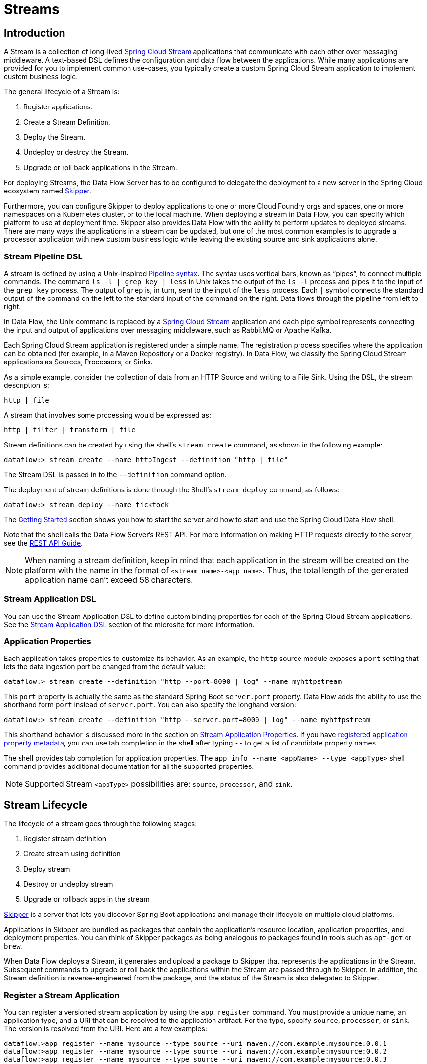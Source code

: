 [[spring-cloud-dataflow-streams]]
= Streams

[partintro]
--
This section goes into more detail about how you can create Streams, which are collections of
https://cloud.spring.io/spring-cloud-stream/[Spring Cloud Stream] applications. It covers topics such as
creating and deploying Streams.

If you are just starting out with Spring Cloud Data Flow, you should probably read the
<<getting-started.adoc#getting-started, Getting Started>> guide before diving into
this section.
--

[[spring-cloud-dataflow-stream-intro]]
== Introduction

A Stream is a collection of long-lived https://cloud.spring.io/spring-cloud-stream/[Spring Cloud Stream] applications that communicate with each other over messaging middleware.
A text-based DSL defines the configuration and data flow between the applications. While many applications are provided for you to implement common use-cases, you typically create a custom Spring Cloud Stream application to implement custom business logic.

The general lifecycle of a Stream is:

. Register applications.
. Create a Stream Definition.
. Deploy the Stream.
. Undeploy or destroy the Stream.
. Upgrade or roll back applications in the Stream.

For deploying Streams, the Data Flow Server has to be configured to delegate the deployment to a new server in the Spring Cloud ecosystem named https://cloud.spring.io/spring-cloud-skipper/[Skipper].

Furthermore, you can configure Skipper to deploy applications to one or more Cloud Foundry orgs and spaces, one or more namespaces on a Kubernetes cluster, or to the local machine.
When deploying a stream in Data Flow, you can specify which platform to use at deployment time.
Skipper also provides Data Flow with the ability to perform updates to deployed streams.
There are many ways the applications in a stream can be updated, but one of the most common examples is to upgrade a processor application with new custom business logic while leaving the existing source and sink applications alone.


[[spring-cloud-dataflow-stream-intro-dsl]]
=== Stream Pipeline DSL

A stream is defined by using a Unix-inspired link:https://en.wikipedia.org/wiki/Pipeline_(Unix)[Pipeline syntax].
The syntax uses vertical bars, known as "`pipes`", to connect multiple commands.
The command `ls -l | grep key | less` in Unix takes the output of the `ls -l` process and pipes it to the input of the `grep key` process.
The output of `grep` is, in turn, sent to the input of the `less` process.
Each `|` symbol connects the standard output of the command on the left to the standard input of the command on the right.
Data flows through the pipeline from left to right.

In Data Flow, the Unix command is replaced by a https://cloud.spring.io/spring-cloud-stream/[Spring Cloud Stream] application and each pipe symbol represents connecting the input and output of applications over messaging middleware, such as RabbitMQ or Apache Kafka.

Each Spring Cloud Stream application is registered under a simple name.
The registration process specifies where the application can be obtained (for example, in a Maven Repository or a Docker registry).
In Data Flow, we classify the Spring Cloud Stream applications as Sources, Processors, or Sinks.

As a simple example, consider the collection of data from an HTTP Source and writing to a File Sink.
Using the DSL, the stream description is:

`http | file`

A stream that involves some processing would be expressed as:

`http | filter | transform | file`

Stream definitions can be created by using the shell's `stream create` command, as shown in the following example:

`dataflow:> stream create --name httpIngest --definition "http | file"`

The Stream DSL is passed in to the `--definition` command option.

The deployment of stream definitions is done through the Shell's `stream deploy` command, as follows:

`dataflow:> stream deploy --name ticktock`

The xref:getting-started#getting-started[Getting Started] section shows you how to start the server and how to start and use the Spring Cloud Data Flow shell.

Note that the shell calls the Data Flow Server's REST API. For more information on making HTTP requests directly to the server, see the <<api-guide, REST API Guide>>.

NOTE: When naming a stream definition, keep in mind that each application in the stream will be created on the platform with the name in the format of `<stream name>-<app name>`.   Thus, the total length of the generated application name can't exceed 58 characters.

[[spring-cloud-dataflow-stream-app-dsl]]
=== Stream Application DSL

You can use the Stream Application DSL to define custom binding properties for each of the Spring Cloud Stream applications.
See the link:https://dataflow.spring.io/docs/feature-guides/streams/stream-application-dsl/[Stream Application DSL] section of the microsite for more information.

=== Application Properties

Each application takes properties to customize its behavior.  As an example, the `http` source module exposes a `port` setting that lets the data ingestion port be changed from the default value:

====
[source,bash]
----
dataflow:> stream create --definition "http --port=8090 | log" --name myhttpstream
----
====

This `port` property is actually the same as the standard Spring Boot `server.port` property.
Data Flow adds the ability to use the shorthand form `port` instead of `server.port`.
You can also specify the longhand version:

====
[source,bash]
----
dataflow:> stream create --definition "http --server.port=8000 | log" --name myhttpstream
----
====

This shorthand behavior is discussed more in the section on <<spring-cloud-dataflow-application-properties>>.
If you have link:https://dataflow.spring.io/docs/applications/application-metadata/#using-application-metadata[registered application property metadata], you can use tab completion in the shell after typing `--` to get a list of candidate property names.

The shell provides tab completion for application properties. The `app info --name <appName> --type <appType>` shell command provides additional documentation for all the supported properties.

NOTE: Supported Stream `<appType>` possibilities are: `source`, `processor`, and `sink`.

[[spring-cloud-dataflow-stream-lifecycle]]
== Stream Lifecycle

The lifecycle of a stream goes through the following stages:

. Register stream definition
. Create stream using definition
. Deploy stream
. Destroy or undeploy stream
. Upgrade or rollback apps in the stream

https://spring.io/projects/spring-cloud-skipper/[Skipper] is a server that lets you discover Spring Boot applications and manage their lifecycle on multiple cloud platforms.

Applications in Skipper are bundled as packages that contain the application's resource location, application properties, and deployment properties.
You can think of Skipper packages as being analogous to packages found in tools such as `apt-get` or `brew`.

When Data Flow deploys a Stream, it generates and upload a package to Skipper that represents the applications in the Stream.
Subsequent commands to upgrade or roll back the applications within the Stream are passed through to Skipper.
In addition, the Stream definition is reverse-engineered from the package, and the status of the Stream is also delegated to Skipper.

[[spring-cloud-dataflow-register-stream-apps]]
=== Register a Stream Application

You can register a versioned stream application by using the `app register` command. You must provide a unique name, an application type, and a URI that can be resolved to the application artifact.
For the type, specify `source`, `processor`, or `sink`. The version is resolved from the URI. Here are a few examples:

====
[source,bash]
----
dataflow:>app register --name mysource --type source --uri maven://com.example:mysource:0.0.1
dataflow:>app register --name mysource --type source --uri maven://com.example:mysource:0.0.2
dataflow:>app register --name mysource --type source --uri maven://com.example:mysource:0.0.3

dataflow:>app list --id source:mysource
╔═══╤══════════════════╤═════════╤════╤════╗
║app│      source      │processor│sink│task║
╠═══╪══════════════════╪═════════╪════╪════╣
║   │> mysource-0.0.1 <│         │    │    ║
║   │mysource-0.0.2    │         │    │    ║
║   │mysource-0.0.3    │         │    │    ║
╚═══╧══════════════════╧═════════╧════╧════╝

dataflow:>app register --name myprocessor --type processor --uri file:///Users/example/myprocessor-1.2.3.jar

dataflow:>app register --name mysink --type sink --uri https://example.com/mysink-2.0.1.jar
----
====

The application URI should conform to one the following schema formats:

* Maven schema:
+
====
[source,bash]
----
maven://<groupId>:<artifactId>[:<extension>[:<classifier>]]:<version>
----
====

* HTTP schema:
+
====
[source,bash]
----
http://<web-path>/<artifactName>-<version>.jar
----
====

* File schema:
+
====
[source,bash]
----
file:///<local-path>/<artifactName>-<version>.jar
----
====

* Docker schema:
+
====
[source,bash]
----
docker:<docker-image-path>/<imageName>:<version>
----
====

[NOTE]
The URI `<version>` part is compulsory for versioned stream applications.
Skipper uses the multi-versioned stream applications to allow upgrading or rolling back those applications at runtime by using the deployment properties.

If you would like to register the snapshot versions of the `http` and `log`
applications built with the RabbitMQ binder, you could do the following:

====
[source,bash]
----
dataflow:>app register --name http --type source --uri maven://org.springframework.cloud.stream.app:http-source-rabbit:5.0.0
dataflow:>app register --name log --type sink --uri maven://org.springframework.cloud.stream.app:log-sink-rabbit:5.0.0
----
====

If you would like to register multiple applications at one time, you can store them in a properties file, where the keys are formatted as `<type>.<name>` and the values are the URIs.

For example, to register the snapshot versions of the `http` and `log` applications built with the RabbitMQ binder, you could have the following in a properties file (for example, `stream-apps.properties`):

====
[source,bash]
----
source.http=maven://org.springframework.cloud.stream.app:http-source-rabbit:5.0.0
sink.log=maven://org.springframework.cloud.stream.app:log-sink-rabbit:5.0.0
----
====

Then, to import the applications in bulk, use the `app import` command and provide the location of the properties file with the `--uri` switch, as follows:

====
[source,bash]
----
dataflow:>app import --uri file:///<YOUR_FILE_LOCATION>/stream-apps.properties
----
====

Registering an application by using `--type app` is the same as registering a `source`, `processor` or `sink`.
Applications of the type `app` can be used only in the Stream Application DSL (which uses double pipes `||` instead of single pipes `|` in the DSL) and instructs Data Flow not to configure the Spring Cloud Stream binding properties of the application.
The application that is registered using `--type app` does not have to be a Spring Cloud Stream application. It can be any Spring Boot application.
See the <<spring-cloud-dataflow-stream-app-dsl,Stream Application DSL introduction>> for more about using this application type.

You can register multiple versions of the same applications (for example, the same name and type), but you can set only one as the default.
The default version is used for deploying Streams.

The first time an application is registered, it is marked as default. The default application version can be altered with the `app default` command:

====
[source,bash]
----
dataflow:>app default --id source:mysource --version 0.0.2
dataflow:>app list --id source:mysource
╔═══╤══════════════════╤═════════╤════╤════╗
║app│      source      │processor│sink│task║
╠═══╪══════════════════╪═════════╪════╪════╣
║   │mysource-0.0.1    │         │    │    ║
║   │> mysource-0.0.2 <│         │    │    ║
║   │mysource-0.0.3    │         │    │    ║
╚═══╧══════════════════╧═════════╧════╧════╝
----
====

The `app list --id <type:name>` command lists all versions for a given stream application.

The `app unregister` command has an optional `--version` parameter to specify the application version to unregister:

====
[source,bash]
----
dataflow:>app unregister --name mysource --type source --version 0.0.1
dataflow:>app list --id source:mysource
╔═══╤══════════════════╤═════════╤════╤════╗
║app│      source      │processor│sink│task║
╠═══╪══════════════════╪═════════╪════╪════╣
║   │> mysource-0.0.2 <│         │    │    ║
║   │mysource-0.0.3    │         │    │    ║
╚═══╧══════════════════╧═════════╧════╧════╝
----
====

If `--version` is not specified, the default version is unregistered.

[NOTE]
====
All applications in a stream should have a default version set for the stream to be deployed.
Otherwise, they are treated as unregistered application during the deployment.
Use the `app default` command to set the defaults.
====

====
[source,bash]
----
app default --id source:mysource --version 0.0.3
dataflow:>app list --id source:mysource
╔═══╤══════════════════╤═════════╤════╤════╗
║app│      source      │processor│sink│task║
╠═══╪══════════════════╪═════════╪════╪════╣
║   │mysource-0.0.2    │         │    │    ║
║   │> mysource-0.0.3 <│         │    │    ║
╚═══╧══════════════════╧═════════╧════╧════╝
----
====

The `stream deploy` necessitates default application versions being set.
The `stream update` and `stream rollback` commands, though, can use all (default and non-default) registered application versions.

The following command creates a stream that uses the default mysource version (0.0.3):

====
[source,bash]
----
dataflow:>stream create foo --definition "mysource | log"
----
====

Then we can update the version to 0.0.2:

====
[source,bash]
----
dataflow:>stream update foo --properties version.mysource=0.0.2
----
====

IMPORTANT: Only pre-registered applications can be used to `deploy`, `update`, or `rollback` a Stream.

An attempt to update the `mysource` to version `0.0.1` (not registered) fails.

[[supported-apps-and-tasks]]
==== Register Out-of-the-Box Applications and Tasks

For convenience, we have the static files with application-URIs (for both Maven and Docker) available for all the out-of-the-box stream and task applications.
You can point to this file and import all the application-URIs in bulk.
Otherwise, as explained previously, you can register them individually or have your own  custom property file with only the required application-URIs in it.
We recommend, however, having a "`focused`" list of desired application-URIs in a custom property file.

[[ootb-stream-apps]]
===== Out-of-the-Box Stream Applications
The following table includes the `dataflow.spring.io` links to the stream applications based on Spring Cloud Stream `3.2.x` and Spring Boot `2.7.x`.

[width="100%",frame="topbot",options="header"]
|======================
|Artifact Type |Stable Release |SNAPSHOT Release

|RabbitMQ + Maven
|https://dataflow.spring.io/rabbitmq-maven-latest
|https://dataflow.spring.io/rabbitmq-maven-latest-snapshot

|RabbitMQ + Docker
|https://dataflow.spring.io/rabbitmq-docker-latest
|https://dataflow.spring.io/rabbitmq-docker-latest-snapshot

|Apache Kafka + Maven
|https://dataflow.spring.io/kafka-maven-latest
|https://dataflow.spring.io/kafka-maven-latest-snapshot

|Apache Kafka + Docker
|https://dataflow.spring.io/kafka-docker-latest
|https://dataflow.spring.io/kafka-docker-latest-snapshot
|======================

NOTE: By default, the out-of-the-box app's actuator endpoints are secured. You can disable security by deploying streams by setting the following property: `[small]#app.*.spring.autoconfigure.exclude=org.springframework.boot.autoconfigure.security.servlet.SecurityAutoConfiguration#`

On Kubernetes, see the <<getting-started-kubernetes-probes, Liveness and readiness probes>> section for how to configure
security for actuator endpoints.

[[ootb-task-apps]]
===== Out-of-the-Box Task Applications
The following table includes the `dataflow.spring.io` links to the task applications based on Spring Cloud Task `2.4.x` and Spring Boot `2.7.x`.

[width="100%",frame="topbot",options="header"]
|======================
|Artifact Type |Stable Release |SNAPSHOT Release

|Maven
|https://dataflow.spring.io/task-maven-latest
|https://dataflow.spring.io/task-maven-latest-snapshot

|Docker
|https://dataflow.spring.io/task-docker-latest
|https://dataflow.spring.io/task-docker-latest-snapshot
|======================

For more information about the available out-of-the-box stream applications see the https://cloud.spring.io/spring-cloud-task-app-starters/[Spring Cloud Stream Applications] project page.

For more information about the available out-of-the-box task applications see https://github.com/spring-cloud/spring-cloud-dataflow-samples/tree/main/timestamp-task[timestamp-task] and https://github.com/spring-cloud/spring-cloud-dataflow-samples/tree/main/timestamp-batch[timestamp-batch] docs.

As an example, if you would like to register all out-of-the-box stream applications built with the Kafka binder in bulk, you can use the following command:

====
[source,bash,subs=attributes]
----
$ dataflow:>app import --uri https://dataflow.spring.io/kafka-maven-latest
----
====

Alternatively, you can register all the stream applications with the Rabbit binder, as follows:

====
[source,bash,subs=attributes]
----
$ dataflow:>app import --uri https://dataflow.spring.io/rabbitmq-maven-latest
----
====

You can also pass the `--local` option (which is `true` by default) to indicate whether the
properties file location should be resolved within the shell process itself. If the location should
be resolved from the Data Flow Server process, specify `--local false`.

[WARNING]
====
When you use either `app register` or `app import`, if an application is already registered with
the provided name and type and version, it is, by default, not overridden. If you would like to override the
pre-existing application `uri` or `metadata-uri` coordinates, include the `--force` option.

Note, however, that, once downloaded, applications may be cached locally on the Data Flow server, based on the resource
location. If the resource location does not change (even though the actual resource _bytes_ may be different), it
is not re-downloaded. When using `maven://` resources, on the other hand, using a constant location may still circumvent
caching (if using `-SNAPSHOT` versions).

Moreover, if a stream is already deployed and uses some version of a registered app, then (forcibly) re-registering a
different application has no effect until the stream is deployed again.
====

NOTE: In some cases, the resource is resolved on the server side. In others, the
URI is passed to a runtime container instance, where it is resolved. See
the specific documentation of each Data Flow Server for more detail.


[[custom-applications]]
==== Register Custom Applications

While Data Flow includes source, processor, sink applications, you can extend these applications or write a custom link:https://github.com/spring-cloud/spring-cloud-stream[Spring Cloud Stream] application.
You can follow the https://dataflow.spring.io/docs/stream-developer-guides/streams/standalone-stream-sample[Stream Development] guide on the Microsite to create your own custom application.
Once you have created a custom application, you can register it, as described in <<spring-cloud-dataflow-register-stream-apps>>.

[[spring-cloud-dataflow-create-stream]]
=== Creating a Stream

The Spring Cloud Data Flow Server exposes a full RESTful API for managing the lifecycle of stream definitions, but the easiest way to use is it is through the Spring Cloud Data Flow shell. The xref:getting-started#getting-started[Getting Started] section describes how to start the shell.

New streams are created with the help of stream definitions. The definitions are built from a simple DSL. For example, consider what happens if we run the following shell command:

====
[source,bash]
----
dataflow:> stream create --definition "time | log" --name ticktock
----
====

This defines a stream named `ticktock` that is based off of the DSL expression `time | log`. The DSL uses the "`pipe`" symbol (`|`), to connect a source to a sink.

The `stream info` command shows useful information about the stream, as shown (with its output) in the following example:

====
[source,bash]
----
dataflow:>stream info ticktock
╔═══════════╤═════════════════╤═══════════╤══════════╗
║Stream Name│Stream Definition│Description│  Status  ║
╠═══════════╪═════════════════╪═══════════╪══════════╣
║ticktock   │time | log       │           │undeployed║
╚═══════════╧═════════════════╧═══════════╧══════════╝
----
====

[[spring-cloud-dataflow-application-properties]]
==== Stream Application Properties

Application properties are the properties associated with each application in the stream. When the application is deployed, the application properties are applied to the application through
command-line arguments or environment variables, depending on the underlying deployment implementation.

The following stream can have application properties defined at the time of stream creation:

====
[source,bash]
----
dataflow:> stream create --definition "time | log" --name ticktock
----
====

The `app info --name <appName> --type <appType>` shell command displays the exposed application properties for the application.
For more about exposed properties, see link:https://dataflow.spring.io/docs/applications/application-metadata[Application Metadata].

The following listing shows the exposed properties for the `time` application:

====
[source,bash,options="nowrap"]
----
dataflow:> app info --name time --type source
Information about source application 'time':
Version: '5.0.0':
Default application version: 'true':
Resource URI: maven://org.springframework.cloud.stream.app:time-source-rabbit:5.0.0
╔══════════════════════════════╤══════════════════════════════╤══════════════════════════════╤══════════════════════════════╗
║         Option Name          │         Description          │           Default            │             Type             ║
╠══════════════════════════════╪══════════════════════════════╪══════════════════════════════╪══════════════════════════════╣
║spring.integration.poller.max-│Maximum number of messages to │<none>                        │java.lang.Integer             ║
║messages-per-poll             │poll per polling cycle.       │                              │                              ║
║spring.integration.poller.fixe│Polling rate period. Mutually │<none>                        │java.time.Duration            ║
║d-rate                        │exclusive with 'fixedDelay'   │                              │                              ║
║                              │and 'cron'.                   │                              │                              ║
║spring.integration.poller.fixe│Polling delay period. Mutually│<none>                        │java.time.Duration            ║
║d-delay                       │exclusive with 'cron' and     │                              │                              ║
║                              │'fixedRate'.                  │                              │                              ║
║spring.integration.poller.rece│How long to wait for messages │1s                            │java.time.Duration            ║
║ive-timeout                   │on poll.                      │                              │                              ║
║spring.integration.poller.cron│Cron expression for polling.  │<none>                        │java.lang.String              ║
║                              │Mutually exclusive with       │                              │                              ║
║                              │'fixedDelay' and 'fixedRate'. │                              │                              ║
║spring.integration.poller.init│Polling initial delay. Applied│<none>                        │java.time.Duration            ║
║ial-delay                     │for 'fixedDelay' and          │                              │                              ║
║                              │'fixedRate'; ignored for      │                              │                              ║
║                              │'cron'.                       │                              │                              ║
║time.date-format              │Format for the date value.    │MM/dd/yy HH:mm:ss             │java.lang.String              ║
╚══════════════════════════════╧══════════════════════════════╧══════════════════════════════╧══════════════════════════════╝
----
====

The following listing shows the exposed properties for the `log` application:

====
[source,bash,options="nowrap"]
----
dataflow:> app info --name log --type sink
Information about sink application 'log':
Version: '5.0.0':
Default application version: 'true':
Resource URI: maven://org.springframework.cloud.stream.app:log-sink-rabbit:5.0.0
╔══════════════════════════════╤══════════════════════════════╤══════════════════════════════╤══════════════════════════════╗
║         Option Name          │         Description          │           Default            │             Type             ║
╠══════════════════════════════╪══════════════════════════════╪══════════════════════════════╪══════════════════════════════╣
║log.name                      │The name of the logger to use.│<none>                        │java.lang.String              ║
║log.level                     │The level at which to log     │<none>                        │org.springframework.integratio║
║                              │messages.                     │                              │n.handler.LoggingHandler$Level║
║log.expression                │A SpEL expression (against the│payload                       │java.lang.String              ║
║                              │incoming message) to evaluate │                              │                              ║
║                              │as the logged message.        │                              │                              ║
╚══════════════════════════════╧══════════════════════════════╧══════════════════════════════╧══════════════════════════════╝
----
====

You can specify the application properties for the `time` and `log` apps at the time of `stream` creation, as follows:

====
[source,bash]
----
dataflow:> stream create --definition "time --fixed-delay=5 | log --level=WARN" --name ticktock
----
====

Note that, in the preceding example, the `fixed-delay` and `level` properties defined for the `time` and `log` applications are the "`short-form`" property names provided by the shell completion.
These "`short-form`" property names are applicable only for the exposed properties. In all other cases, you should use only fully qualified property names.

[[spring-cloud-dataflow-global-properties]]
==== Common Application Properties

In addition to configuration through DSL, Spring Cloud Data Flow provides a mechanism for setting common properties to all
the streaming applications that are launched by it.
This can be done by adding properties prefixed with `spring.cloud.dataflow.applicationProperties.stream` when starting
the server.
When doing so, the server passes all the properties, without the prefix, to the instances it launches.

For example, all the launched applications can be configured to use a specific Kafka broker by launching the
Data Flow server with the following options:

====
[source,bash]
----
--spring.cloud.dataflow.applicationProperties.stream.spring.cloud.stream.kafka.binder.brokers=192.168.1.100:9092
--spring.cloud.dataflow.applicationProperties.stream.spring.cloud.stream.kafka.binder.zkNodes=192.168.1.100:2181
----
====

Doing so causes the `spring.cloud.stream.kafka.binder.brokers` and `spring.cloud.stream.kafka.binder.zkNodes` properties
to be passed to all the launched applications.

NOTE: Properties configured with this mechanism have lower precedence than stream deployment properties.
They are overridden if a property with the same key is specified at stream deployment time (for example,
`app.http.spring.cloud.stream.kafka.binder.brokers` overrides the common property).


[[spring-cloud-dataflow-deploy-stream]]
=== Deploying a Stream

This section describes how to deploy a Stream when the Spring Cloud Data Flow server is responsible for deploying the stream. It covers the deployment and upgrade of Streams by using the Skipper service. The description of how to set deployment properties applies to both approaches of Stream deployment.

Consider the `ticktock` stream definition:

====
[source,bash]
----
dataflow:> stream create --definition "time | log" --name ticktock
----
====

To deploy the stream, use the following shell command:

====
[source,bash]
----
dataflow:> stream deploy --name ticktock
----
====

The Data Flow Server delegates to Skipper the resolution and deployment of the `time` and `log` applications.

The `stream info` command shows useful information about the stream, including the deployment properties:

====
[source,bash,options="nowrap"]
----
dataflow:>stream info --name ticktock
╔═══════════╤═════════════════╤═════════╗
║Stream Name│Stream Definition│  Status ║
╠═══════════╪═════════════════╪═════════╣
║ticktock   │time | log       │deploying║
╚═══════════╧═════════════════╧═════════╝

Stream Deployment properties: {
  "log" : {
    "resource" : "maven://org.springframework.cloud.stream.app:log-sink-rabbit",
    "spring.cloud.deployer.group" : "ticktock",
    "version" : "2.0.1.RELEASE"
  },
  "time" : {
    "resource" : "maven://org.springframework.cloud.stream.app:time-source-rabbit",
    "spring.cloud.deployer.group" : "ticktock",
    "version" : "2.0.1.RELEASE"
  }
}
----
====

There is an important optional command argument (called `--platformName`) to the `stream deploy` command.
Skipper can be configured to deploy to multiple platforms.
Skipper is pre-configured with a platform named `default`, which deploys applications to the local machine where Skipper is running.
The default value of the `--platformName` command line argument is `default`.
If you commonly deploy to one platform, when installing Skipper, you can override the configuration of the `default` platform.
Otherwise, specify the `platformName` to be one of the values returned by the `stream platform-list` command.

In the preceding example, the time source sends the current time as a message each second, and the log sink outputs it by using the logging framework.
You can tail the `stdout` log (which has an `<instance>` suffix). The log files are located within the directory displayed in the Data Flow Server's log output, as shown in the following listing:

====
[source,bash]
----
$ tail -f /var/folders/wn/8jxm_tbd1vj28c8vj37n900m0000gn/T/spring-cloud-dataflow-912434582726479179/ticktock-1464788481708/ticktock.log/stdout_0.log
2016-06-01 09:45:11.250  INFO 79194 --- [  kafka-binder-] log.sink    : 06/01/16 09:45:11
2016-06-01 09:45:12.250  INFO 79194 --- [  kafka-binder-] log.sink    : 06/01/16 09:45:12
2016-06-01 09:45:13.251  INFO 79194 --- [  kafka-binder-] log.sink    : 06/01/16 09:45:13
----
====

You can also create and deploy the stream in one step by passing the `--deploy` flag when creating the stream, as follows:

====
[source,bash]
----
dataflow:> stream create --definition "time | log" --name ticktock --deploy
----
====

However, it is not common in real-world use cases to create and deploy the stream in one step.
The reason is that when you use the `stream deploy` command, you can pass in properties that define how to map the applications onto the platform (for example, what is the memory size of the container to use, the number of each application to run, and whether to enable data partitioning features).
Properties can also override application properties that were set when creating the stream.
The next sections cover this feature in detail.

==== Deployment Properties

When deploying a stream, you can specify properties that can control how applications are deployed and configured. See the link:https://dataflow.spring.io/docs/feature-guides/streams/deployment-properties/[Deployment Properties] section of the microsite for more information.

[[spring-cloud-dataflow-destroy-stream]]
=== Destroying a Stream

You can delete a stream by issuing the `stream destroy` command from the shell, as follows:

====
[source,bash]
----
dataflow:> stream destroy --name ticktock
----
====

If the stream was deployed, it is undeployed before the stream definition is deleted.

[[spring-cloud-dataflow-undeploy-stream]]
=== Undeploying a Stream

Often, you want to stop a stream but retain the name and definition for future use. In that case, you can `undeploy` the stream by name:

====
[source,bash]
----
dataflow:> stream undeploy --name ticktock
dataflow:> stream deploy --name ticktock
----
====

You can issue the `deploy` command at a later time to restart it:

====
[source,bash]
----
dataflow:> stream deploy --name ticktock
----
====

[[spring-cloud-dataflow-validate-stream]]
=== Validating a Stream

Sometimes, an application contained within a stream definition contains an invalid URI in its registration.
This can caused by an invalid URI being entered at application registration time or by the application being removed from the repository from which it was to be drawn.
To verify that all the applications contained in a stream are resolve-able, a user can use the `validate` command:

====
[source,bash]
----
dataflow:>stream validate ticktock
╔═══════════╤═════════════════╗
║Stream Name│Stream Definition║
╠═══════════╪═════════════════╣
║ticktock   │time | log       ║
╚═══════════╧═════════════════╝


ticktock is a valid stream.
╔═══════════╤═════════════════╗
║ App Name  │Validation Status║
╠═══════════╪═════════════════╣
║source:time│valid            ║
║sink:log   │valid            ║
╚═══════════╧═════════════════╝
----
====

In the preceding example, the user validated their ticktock stream. Both the `source:time` and `sink:log` are valid.
Now we can see what happens if we have a stream definition with a registered application with an invalid URI:

====
[source,bash]
----
dataflow:>stream validate bad-ticktock
╔════════════╤═════════════════╗
║Stream Name │Stream Definition║
╠════════════╪═════════════════╣
║bad-ticktock│bad-time | log   ║
╚════════════╧═════════════════╝


bad-ticktock is an invalid stream.
╔═══════════════╤═════════════════╗
║   App Name    │Validation Status║
╠═══════════════╪═════════════════╣
║source:bad-time│invalid          ║
║sink:log       │valid            ║
╚═══════════════╧═════════════════╝
----
====

In this case, Spring Cloud Data Flow states that the stream is invalid because `source:bad-time` has an invalid URI.

[[spring-cloud-dataflow-stream-lifecycle-update]]
=== Updating a Stream

To update the stream, use the `stream update` command, which takes either `--properties` or `--propertiesFile` as a command argument.
Skipper has an important new top-level prefix: `version`.
The following commands deploy `http | log` stream (and the version of `log` which registered at the time of deployment was `3.2.0`):

====
[source,bash]
----
dataflow:> stream create --name httptest --definition "http --server.port=9000 | log"
dataflow:> stream deploy --name httptest
dataflow:>stream info httptest
╔══════════════════════════════╤══════════════════════════════╤════════════════════════════╗
║             Name             │             DSL              │          Status            ║
╠══════════════════════════════╪══════════════════════════════╪════════════════════════════╣
║httptest                      │http --server.port=9000 | log │deploying                   ║
╚══════════════════════════════╧══════════════════════════════╧════════════════════════════╝

Stream Deployment properties: {
  "log" : {
    "spring.cloud.deployer.indexed" : "true",
    "spring.cloud.deployer.group" : "httptest",
    "maven://org.springframework.cloud.stream.app:log-sink-rabbit" : "3.2.0"
  },
  "http" : {
    "spring.cloud.deployer.group" : "httptest",
    "maven://org.springframework.cloud.stream.app:http-source-rabbit" : "3.2.0"
  }
}
----
====

Then the following command updates the stream to use the `5.0.0` version of the log application.
Before updating the stream with the specific version of the application, we need to make sure that the application is registered with that version:

====
[source,bash]
----
dataflow:>app register --name log --type sink --uri maven://org.springframework.cloud.stream.app:log-sink-rabbit:5.0.0
Successfully registered application 'sink:log'
----
====

Then we can update the application:

====
[source,bash]
----
dataflow:>stream update --name httptest --properties version.log=5.0.0
----
====

IMPORTANT: You can use only pre-registered application versions to `deploy`, `update`, or `rollback` a stream.

To verify the deployment properties and the updated version, we can use `stream info`, as shown (with its output) in the following example:

====
[source,bash]
----
dataflow:>stream info httptest
╔══════════════════════════════╤══════════════════════════════╤════════════════════════════╗
║             Name             │             DSL              │          Status            ║
╠══════════════════════════════╪══════════════════════════════╪════════════════════════════╣
║httptest                      │http --server.port=9000 | log │deploying                   ║
╚══════════════════════════════╧══════════════════════════════╧════════════════════════════╝

Stream Deployment properties: {
  "log" : {
    "spring.cloud.deployer.indexed" : "true",
    "spring.cloud.deployer.count" : "1",
    "spring.cloud.deployer.group" : "httptest",
    "maven://org.springframework.cloud.stream.app:log-sink-rabbit" : "5.0.0"
  },
  "http" : {
    "spring.cloud.deployer.group" : "httptest",
    "maven://org.springframework.cloud.stream.app:http-source-rabbit" : "5.0.0"
  }
}
----
====

[[spring-cloud-dataflow-stream-lifecycle-force-update]]
=== Forcing an Update of a Stream

When upgrading a stream, you can use the `--force` option to deploy new instances of currently deployed applications even if no application or deployment properties have changed.
This behavior is needed for when configuration information is obtained by the application itself at startup time -- for example, from Spring Cloud Config Server.
You can specify the applications for which to force an upgrade by using the `--app-names` option.
If you do not specify any application names, all the applications are forced to upgrade.
You can specify the `--force` and `--app-names` options together with the `--properties` or `--propertiesFile` options.

=== Stream Versions

Skipper keeps a history of the streams that were deployed.
After updating a Stream, there is a second version of the stream.
You can query for the history of the versions by using the `stream history --name <name-of-stream>` command:

====
[source,bash]
----
dataflow:>stream history --name httptest
╔═══════╤════════════════════════════╤════════╤════════════╤═══════════════╤════════════════╗
║Version│        Last updated        │ Status │Package Name│Package Version│  Description   ║
╠═══════╪════════════════════════════╪════════╪════════════╪═══════════════╪════════════════╣
║2      │Mon Nov 27 22:41:16 EST 2017│DEPLOYED│httptest    │1.0.0          │Upgrade complete║
║1      │Mon Nov 27 22:40:41 EST 2017│DELETED │httptest    │1.0.0          │Delete complete ║
╚═══════╧════════════════════════════╧════════╧════════════╧═══════════════╧════════════════╝
----
====
=== Stream Manifests

Skipper keeps a "`manifest`" of the all of the applications, their application properties, and their deployment properties after all values have been substituted.
This represents the final state of what was deployed to the platform.
You can view the manifest for any of the versions of a Stream by using the following command:

====
[source,bash]
----
stream manifest --name <name-of-stream> --releaseVersion <optional-version>
----
====

If the `--releaseVersion` is not specified, the manifest for the last version is returned.

The following example shows the use of the manifest:

====
[source,bash]
----
dataflow:>stream manifest --name httptest
----
====

Using the command results in the following output:

====
[source,yaml]
----
# Source: log.yml
apiVersion: skipper.spring.io/v1
kind: SpringCloudDeployerApplication
metadata:
  name: log
spec:
  resource: maven://org.springframework.cloud.stream.app:log-sink-rabbit
  version: 3.2.0
  applicationProperties:
    spring.cloud.dataflow.stream.app.label: log
    spring.cloud.stream.bindings.input.group: httptest
    spring.cloud.dataflow.stream.name: httptest
    spring.cloud.dataflow.stream.app.type: sink
    spring.cloud.stream.bindings.input.destination: httptest.http
  deploymentProperties:
    spring.cloud.deployer.indexed: true
    spring.cloud.deployer.group: httptest
    spring.cloud.deployer.count: 1

---
# Source: http.yml
apiVersion: skipper.spring.io/v1
kind: SpringCloudDeployerApplication
metadata:
  name: http
spec:
  resource: maven://org.springframework.cloud.stream.app:http-source-rabbit
  version: 3.2.0
  applicationProperties:
    spring.cloud.dataflow.stream.app.label: http
    spring.cloud.stream.bindings.output.producer.requiredGroups: httptest
    server.port: 9000
    spring.cloud.stream.bindings.output.destination: httptest.http
    spring.cloud.dataflow.stream.name: httptest
    spring.cloud.dataflow.stream.app.type: source
  deploymentProperties:
    spring.cloud.deployer.group: httptest
----
====

The majority of the deployment and application properties were set by Data Flow to enable the applications to talk to each other and to send application metrics with identifying labels.

[[spring-cloud-dataflow-stream-lifecycle-rollback]]
=== Rollback a Stream

You can roll back to a previous version of the stream by using the `stream rollback` command:

====
[source,bash]
----
dataflow:>stream rollback --name httptest
----
====

The optional `--releaseVersion` command argument adds the version of the stream.
If not specified, the rollback operation goes to the previous stream version.

=== Application Count

The application count is a dynamic property of the system used to specify the number of instances of applications. See the link:https://dataflow.spring.io/docs/feature-guides/streams/application-count/[Application Count] section of the microsite for more information.

=== Skipper's Upgrade Strategy

Skipper has a simple "`red/black`" upgrade strategy. It deploys the new version of the applications, using as many instances as the currently running version, and checks the `/health` endpoint of the application.
If the health of the new application is good, the previous application is undeployed.
If the health of the new application is bad, all new applications are undeployed, and the upgrade is considered to be not successful.

The upgrade strategy is not a rolling upgrade, so, if five instances of the application are running, then, in a sunny-day scenario, five of the new applications are also running before the older version is undeployed.

== Stream DSL

This section covers additional features of the Stream DSL not covered in the  <<spring-cloud-dataflow-stream-intro-dsl,Stream DSL introduction>>.

[[spring-cloud-dataflow-stream-dsl-tap]]
=== Tap a Stream

Taps can be created at various producer endpoints in a stream. See the link:https://dataflow.spring.io/docs/feature-guides/streams/taps/[Tapping a Stream] section of the microsite for more information.

[[spring-cloud-dataflow-stream-dsl-labels]]
=== Using Labels in a Stream

When a stream is made up of multiple applications with the same name, they must be qualified with labels.
See the link:https://dataflow.spring.io/docs/feature-guides/streams/labels/[Labeling Applications] section of the microsite for more information.

[[spring-cloud-dataflow-stream-dsl-named-destinations]]
=== Named Destinations

Instead of referencing a source or sink application, you can use a named destination.
See the link:https://dataflow.spring.io/docs/feature-guides/streams/named-destinations/[Named Destinations] section of the microsite for more information.

[[spring-cloud-dataflow-stream-dsl-fanin-fanout]]
=== Fan-in and Fan-out

By using named destinations, you can support fan-in and fan-out use cases.
See the link:https://dataflow.spring.io/docs/feature-guides/streams/fanin-fanout/[Fan-in and Fan-out] section of the microsite for more information.

[[spring-cloud-dataflow-stream-java-dsl]]
== Stream Java DSL

Instead of using the shell to create and deploy streams, you can use the Java-based DSL provided by the `spring-cloud-dataflow-rest-client` module.
See the link:https://dataflow.spring.io/docs/feature-guides/streams/java-dsl/[Java DSL] section of the microsite for more information.

[[spring-cloud-dataflow-stream-multi-binder]]
== Stream Applications with Multiple Binder Configurations

In some cases, a stream can have its applications bound to multiple spring cloud stream binders when they are required to connect to different messaging
middleware configurations. In those cases, you should make sure the applications are configured appropriately with their binder
configurations. For example, a multi-binder transformer that supports both Kafka and Rabbit binders is the processor in the following stream:

====
[source,bash,subs=attributes]
----
http | multibindertransform --expression=payload.toUpperCase() | log
----
====

NOTE: In the preceding example, you would write your own `multibindertransform` application.

In this stream, each application connects to messaging middleware in the following way:

. The HTTP source sends events to RabbitMQ (`rabbit1`).
. The Multi-Binder Transform processor receives events from RabbitMQ (`rabbit1`) and sends the processed events into Kafka (`kafka1`).
. The log sink receives events from Kafka (`kafka1`).

Here, `rabbit1` and `kafka1` are the binder names given in the Spring Cloud Stream application properties.
Based on this setup, the applications have the following binders in their classpaths with the appropriate configuration:

* HTTP: Rabbit binder
* Transform: Both Kafka and Rabbit binders
* Log: Kafka binder

The `spring-cloud-stream` `binder` configuration properties can be set within the applications themselves.
If not, they can be passed through `deployment` properties when the stream is deployed:

====
[source,bash]
----
dataflow:>stream create --definition "http | multibindertransform --expression=payload.toUpperCase() | log" --name mystream

dataflow:>stream deploy mystream --properties "app.http.spring.cloud.stream.bindings.output.binder=rabbit1,app.multibindertransform.spring.cloud.stream.bindings.input.binder=rabbit1,
app.multibindertransform.spring.cloud.stream.bindings.output.binder=kafka1,app.log.spring.cloud.stream.bindings.input.binder=kafka1"
----
====

You can override any of the binder configuration properties by specifying them through deployment properties.

[[spring-cloud-dataflow-stream-function-composition]]
== Function Composition

Function composition lets you attach a functional logic dynamically to an existing event streaming application. See the link:https://dataflow.spring.io/docs/feature-guides/streams/function-composition/[Function Composition] section of the microsite for more details.

== Functional Applications

With Spring Cloud Stream 3.x adding link:https://docs.spring.io/spring-cloud-stream/docs/3.2.x/reference/html/spring-cloud-stream.html#spring_cloud_function[functional support], you can build `Source`, `Sink` and `Processor` applications merely by implementing the Java Util's `Supplier`, `Consumer`, and `Function` interfaces respectively.
See the link:https://dataflow.spring.io/docs/recipes/functional-apps/[Functional Application Recipe] of the SCDF site for more about this feature.

[[spring-cloud-dataflow-stream-examples]]
== Examples

This chapter includes the following examples:

* <<spring-cloud-dataflow-simple-stream>>
* <<spring-cloud-dataflow-stream-partitions>>
* <<spring-cloud-dataflow-stream-app-types>>

[[spring-cloud-dataflow-simple-stream]]
=== Simple Stream Processing

As an example of a simple processing step, we can transform the payload of the HTTP-posted data to upper case by using the following stream definition:

====
[source,bash]
----
http | transform --expression=payload.toUpperCase() | log
----
====

To create this stream, enter the following command in the shell:
====
[source,bash]
----
dataflow:> stream create --definition "http --server.port=9000 | transform --expression=payload.toUpperCase() | log" --name mystream --deploy
----
====

The following example uses a shell command to post some data:

====
[source,bash]
----
dataflow:> http post --target http://localhost:9000 --data "hello"
----
====

The preceding example results in an upper-case `HELLO` in the log, as follows:

====
[source,bash]
----
2016-06-01 09:54:37.749  INFO 80083 --- [  kafka-binder-] log.sink    : HELLO
----
====

[[spring-cloud-dataflow-stream-partitions]]
=== Stateful Stream Processing

To demonstrate the data partitioning functionality, the following listing deploys a stream with Kafka as the binder:

====
[source,bash]
----
dataflow:>stream create --name words --definition "http --server.port=9900 | splitter --expression=payload.split(' ') | log"
Created new stream 'words'

dataflow:>stream deploy words --properties "app.splitter.producer.partitionKeyExpression=payload,deployer.log.count=2"
Deployed stream 'words'

dataflow:>http post --target http://localhost:9900 --data "How much wood would a woodchuck chuck if a woodchuck could chuck wood"
> POST (text/plain;Charset=UTF-8) http://localhost:9900 How much wood would a woodchuck chuck if a woodchuck could chuck wood
> 202 ACCEPTED


dataflow:>runtime apps
╔════════════════════╤═══════════╤═══════════════════════════════════════════════════════════════════════════════════════════════════════════════════════════════════════════════════════════╗
║App Id / Instance Id│Unit Status│                                                               No. of Instances / Attributes                                                               ║
╠════════════════════╪═══════════╪═══════════════════════════════════════════════════════════════════════════════════════════════════════════════════════════════════════════════════════════╣
║words.log-v1        │ deployed  │                                                                             2                                                                             ║
╟┈┈┈┈┈┈┈┈┈┈┈┈┈┈┈┈┈┈┈┈┼┈┈┈┈┈┈┈┈┈┈┈┼┈┈┈┈┈┈┈┈┈┈┈┈┈┈┈┈┈┈┈┈┈┈┈┈┈┈┈┈┈┈┈┈┈┈┈┈┈┈┈┈┈┈┈┈┈┈┈┈┈┈┈┈┈┈┈┈┈┈┈┈┈┈┈┈┈┈┈┈┈┈┈┈┈┈┈┈┈┈┈┈┈┈┈┈┈┈┈┈┈┈┈┈┈┈┈┈┈┈┈┈┈┈┈┈┈┈┈┈┈┈┈┈┈┈┈┈┈┈┈┈┈┈┈┈┈┈┈┈┈┈┈┈┈┈┈┈┈┈┈┈┈┈┈┈┈┈┈┈┈┈┈┈┈┈┈╢
║                    │           │       guid = 24166                                                                                                                                        ║
║                    │           │        pid = 33097                                                                                                                                        ║
║                    │           │       port = 24166                                                                                                                                        ║
║words.log-v1-0      │ deployed  │     stderr = /var/folders/js/7b_pn0t575l790x7j61slyxc0000gn/T/spring-cloud-deployer-6467595568759190742/words-1542803461063/words.log-v1/stderr_0.log     ║
║                    │           │     stdout = /var/folders/js/7b_pn0t575l790x7j61slyxc0000gn/T/spring-cloud-deployer-6467595568759190742/words-1542803461063/words.log-v1/stdout_0.log     ║
║                    │           │        url = https://192.168.0.102:24166                                                                                                                   ║
║                    │           │working.dir = /var/folders/js/7b_pn0t575l790x7j61slyxc0000gn/T/spring-cloud-deployer-6467595568759190742/words-1542803461063/words.log-v1                  ║
╟┈┈┈┈┈┈┈┈┈┈┈┈┈┈┈┈┈┈┈┈┼┈┈┈┈┈┈┈┈┈┈┈┼┈┈┈┈┈┈┈┈┈┈┈┈┈┈┈┈┈┈┈┈┈┈┈┈┈┈┈┈┈┈┈┈┈┈┈┈┈┈┈┈┈┈┈┈┈┈┈┈┈┈┈┈┈┈┈┈┈┈┈┈┈┈┈┈┈┈┈┈┈┈┈┈┈┈┈┈┈┈┈┈┈┈┈┈┈┈┈┈┈┈┈┈┈┈┈┈┈┈┈┈┈┈┈┈┈┈┈┈┈┈┈┈┈┈┈┈┈┈┈┈┈┈┈┈┈┈┈┈┈┈┈┈┈┈┈┈┈┈┈┈┈┈┈┈┈┈┈┈┈┈┈┈┈┈┈╢
║                    │           │       guid = 41269                                                                                                                                        ║
║                    │           │        pid = 33098                                                                                                                                        ║
║                    │           │       port = 41269                                                                                                                                        ║
║words.log-v1-1      │ deployed  │     stderr = /var/folders/js/7b_pn0t575l790x7j61slyxc0000gn/T/spring-cloud-deployer-6467595568759190742/words-1542803461063/words.log-v1/stderr_1.log     ║
║                    │           │     stdout = /var/folders/js/7b_pn0t575l790x7j61slyxc0000gn/T/spring-cloud-deployer-6467595568759190742/words-1542803461063/words.log-v1/stdout_1.log     ║
║                    │           │        url = https://192.168.0.102:41269                                                                                                                   ║
║                    │           │working.dir = /var/folders/js/7b_pn0t575l790x7j61slyxc0000gn/T/spring-cloud-deployer-6467595568759190742/words-1542803461063/words.log-v1                  ║
╟────────────────────┼───────────┼───────────────────────────────────────────────────────────────────────────────────────────────────────────────────────────────────────────────────────────╢
║words.http-v1       │ deployed  │                                                                             1                                                                             ║
╟┈┈┈┈┈┈┈┈┈┈┈┈┈┈┈┈┈┈┈┈┼┈┈┈┈┈┈┈┈┈┈┈┼┈┈┈┈┈┈┈┈┈┈┈┈┈┈┈┈┈┈┈┈┈┈┈┈┈┈┈┈┈┈┈┈┈┈┈┈┈┈┈┈┈┈┈┈┈┈┈┈┈┈┈┈┈┈┈┈┈┈┈┈┈┈┈┈┈┈┈┈┈┈┈┈┈┈┈┈┈┈┈┈┈┈┈┈┈┈┈┈┈┈┈┈┈┈┈┈┈┈┈┈┈┈┈┈┈┈┈┈┈┈┈┈┈┈┈┈┈┈┈┈┈┈┈┈┈┈┈┈┈┈┈┈┈┈┈┈┈┈┈┈┈┈┈┈┈┈┈┈┈┈┈┈┈┈┈╢
║                    │           │       guid = 9900                                                                                                                                         ║
║                    │           │        pid = 33094                                                                                                                                        ║
║                    │           │       port = 9900                                                                                                                                         ║
║words.http-v1-0     │ deployed  │     stderr = /var/folders/js/7b_pn0t575l790x7j61slyxc0000gn/T/spring-cloud-deployer-6467595568759190742/words-1542803461054/words.http-v1/stderr_0.log    ║
║                    │           │     stdout = /var/folders/js/7b_pn0t575l790x7j61slyxc0000gn/T/spring-cloud-deployer-6467595568759190742/words-1542803461054/words.http-v1/stdout_0.log    ║
║                    │           │        url = https://192.168.0.102:9900                                                                                                                    ║
║                    │           │working.dir = /var/folders/js/7b_pn0t575l790x7j61slyxc0000gn/T/spring-cloud-deployer-6467595568759190742/words-1542803461054/words.http-v1                 ║
╟────────────────────┼───────────┼───────────────────────────────────────────────────────────────────────────────────────────────────────────────────────────────────────────────────────────╢
║words.splitter-v1   │ deployed  │                                                                             1                                                                             ║
╟┈┈┈┈┈┈┈┈┈┈┈┈┈┈┈┈┈┈┈┈┼┈┈┈┈┈┈┈┈┈┈┈┼┈┈┈┈┈┈┈┈┈┈┈┈┈┈┈┈┈┈┈┈┈┈┈┈┈┈┈┈┈┈┈┈┈┈┈┈┈┈┈┈┈┈┈┈┈┈┈┈┈┈┈┈┈┈┈┈┈┈┈┈┈┈┈┈┈┈┈┈┈┈┈┈┈┈┈┈┈┈┈┈┈┈┈┈┈┈┈┈┈┈┈┈┈┈┈┈┈┈┈┈┈┈┈┈┈┈┈┈┈┈┈┈┈┈┈┈┈┈┈┈┈┈┈┈┈┈┈┈┈┈┈┈┈┈┈┈┈┈┈┈┈┈┈┈┈┈┈┈┈┈┈┈┈┈┈╢
║                    │           │       guid = 33963                                                                                                                                        ║
║                    │           │        pid = 33093                                                                                                                                        ║
║                    │           │       port = 33963                                                                                                                                        ║
║words.splitter-v1-0 │ deployed  │     stderr = /var/folders/js/7b_pn0t575l790x7j61slyxc0000gn/T/spring-cloud-deployer-6467595568759190742/words-1542803437542/words.splitter-v1/stderr_0.log║
║                    │           │     stdout = /var/folders/js/7b_pn0t575l790x7j61slyxc0000gn/T/spring-cloud-deployer-6467595568759190742/words-1542803437542/words.splitter-v1/stdout_0.log║
║                    │           │        url = https://192.168.0.102:33963                                                                                                                   ║
║                    │           │working.dir = /var/folders/js/7b_pn0t575l790x7j61slyxc0000gn/T/spring-cloud-deployer-6467595568759190742/words-1542803437542/words.splitter-v1             ║
╚════════════════════╧═══════════╧═══════════════════════════════════════════════════════════════════════════════════════════════════════════════════════════════════════════════════════════╝
----
====

When you review the `words.log-v1-0` logs, you should see the following:

====
[source,bash]
----
2016-06-05 18:35:47.047  INFO 58638 --- [  kafka-binder-] log.sink                                 : How
2016-06-05 18:35:47.066  INFO 58638 --- [  kafka-binder-] log.sink                                 : chuck
2016-06-05 18:35:47.066  INFO 58638 --- [  kafka-binder-] log.sink                                 : chuck
----
====

When you review the `words.log-v1-1` logs, you should see the following:

====
[source,bash]
----
2016-06-05 18:35:47.047  INFO 58639 --- [  kafka-binder-] log.sink                                 : much
2016-06-05 18:35:47.066  INFO 58639 --- [  kafka-binder-] log.sink                                 : wood
2016-06-05 18:35:47.066  INFO 58639 --- [  kafka-binder-] log.sink                                 : would
2016-06-05 18:35:47.066  INFO 58639 --- [  kafka-binder-] log.sink                                 : a
2016-06-05 18:35:47.066  INFO 58639 --- [  kafka-binder-] log.sink                                 : woodchuck
2016-06-05 18:35:47.067  INFO 58639 --- [  kafka-binder-] log.sink                                 : if
2016-06-05 18:35:47.067  INFO 58639 --- [  kafka-binder-] log.sink                                 : a
2016-06-05 18:35:47.067  INFO 58639 --- [  kafka-binder-] log.sink                                 : woodchuck
2016-06-05 18:35:47.067  INFO 58639 --- [  kafka-binder-] log.sink                                 : could
2016-06-05 18:35:47.067  INFO 58639 --- [  kafka-binder-] log.sink                                 : wood
----
====

This example has shown that payload splits that contain the same word are routed to the same application instance.

[[spring-cloud-dataflow-stream-app-types]]
=== Other Source and Sink Application Types

This example shows something a bit more complicated: swapping out the `time` source for something else. Another supported source type is `http`, which accepts data for ingestion over HTTP POST requests. Note that the `http` source accepts data on a different port from the Data Flow Server (default 8080). By default, the port is randomly assigned.

To create a stream that uses an `http` source but still uses the same `log` sink, we would change the original command in the <<spring-cloud-dataflow-simple-stream>> example to the following:

====
[source,bash,options="nowrap"]
----
dataflow:> stream create --definition "http | log" --name myhttpstream --deploy
----
====

Note that, this time, we do not see any other output until we actually post some data (by using a shell command). To see the randomly assigned port on which the `http` source is listening, run the following command:

====
[source,bash,options="nowrap"]
----
dataflow:>runtime apps

╔══════════════════════╤═══════════╤═════════════════════════════════════════════════════════════════════════════════════════════════════════════════════════════════════════════════════════════════════╗
║ App Id / Instance Id │Unit Status│                                                                    No. of Instances / Attributes                                                                    ║
╠══════════════════════╪═══════════╪═════════════════════════════════════════════════════════════════════════════════════════════════════════════════════════════════════════════════════════════════════╣
║myhttpstream.log-v1   │ deploying │                                                                                  1                                                                                  ║
╟┈┈┈┈┈┈┈┈┈┈┈┈┈┈┈┈┈┈┈┈┈┈┼┈┈┈┈┈┈┈┈┈┈┈┼┈┈┈┈┈┈┈┈┈┈┈┈┈┈┈┈┈┈┈┈┈┈┈┈┈┈┈┈┈┈┈┈┈┈┈┈┈┈┈┈┈┈┈┈┈┈┈┈┈┈┈┈┈┈┈┈┈┈┈┈┈┈┈┈┈┈┈┈┈┈┈┈┈┈┈┈┈┈┈┈┈┈┈┈┈┈┈┈┈┈┈┈┈┈┈┈┈┈┈┈┈┈┈┈┈┈┈┈┈┈┈┈┈┈┈┈┈┈┈┈┈┈┈┈┈┈┈┈┈┈┈┈┈┈┈┈┈┈┈┈┈┈┈┈┈┈┈┈┈┈┈┈┈┈┈┈┈┈┈┈┈┈┈┈┈╢
║                      │           │       guid = 39628                                                                                                                                                  ║
║                      │           │        pid = 34403                                                                                                                                                  ║
║                      │           │       port = 39628                                                                                                                                                  ║
║myhttpstream.log-v1-0 │ deploying │     stderr = /var/folders/js/7b_pn0t575l790x7j61slyxc0000gn/T/spring-cloud-deployer-6467595568759190742/myhttpstream-1542803867070/myhttpstream.log-v1/stderr_0.log ║
║                      │           │     stdout = /var/folders/js/7b_pn0t575l790x7j61slyxc0000gn/T/spring-cloud-deployer-6467595568759190742/myhttpstream-1542803867070/myhttpstream.log-v1/stdout_0.log ║
║                      │           │        url = https://192.168.0.102:39628                                                                                                                             ║
║                      │           │working.dir = /var/folders/js/7b_pn0t575l790x7j61slyxc0000gn/T/spring-cloud-deployer-6467595568759190742/myhttpstream-1542803867070/myhttpstream.log-v1              ║
╟──────────────────────┼───────────┼─────────────────────────────────────────────────────────────────────────────────────────────────────────────────────────────────────────────────────────────────────╢
║myhttpstream.http-v1  │ deploying │                                                                                  1                                                                                  ║
╟┈┈┈┈┈┈┈┈┈┈┈┈┈┈┈┈┈┈┈┈┈┈┼┈┈┈┈┈┈┈┈┈┈┈┼┈┈┈┈┈┈┈┈┈┈┈┈┈┈┈┈┈┈┈┈┈┈┈┈┈┈┈┈┈┈┈┈┈┈┈┈┈┈┈┈┈┈┈┈┈┈┈┈┈┈┈┈┈┈┈┈┈┈┈┈┈┈┈┈┈┈┈┈┈┈┈┈┈┈┈┈┈┈┈┈┈┈┈┈┈┈┈┈┈┈┈┈┈┈┈┈┈┈┈┈┈┈┈┈┈┈┈┈┈┈┈┈┈┈┈┈┈┈┈┈┈┈┈┈┈┈┈┈┈┈┈┈┈┈┈┈┈┈┈┈┈┈┈┈┈┈┈┈┈┈┈┈┈┈┈┈┈┈┈┈┈┈┈┈┈╢
║                      │           │       guid = 52143                                                                                                                                                  ║
║                      │           │        pid = 34401                                                                                                                                                  ║
║                      │           │       port = 52143                                                                                                                                                  ║
║myhttpstream.http-v1-0│ deploying │     stderr = /var/folders/js/7b_pn0t575l790x7j61slyxc0000gn/T/spring-cloud-deployer-6467595568759190742/myhttpstream-1542803866800/myhttpstream.http-v1/stderr_0.log║
║                      │           │     stdout = /var/folders/js/7b_pn0t575l790x7j61slyxc0000gn/T/spring-cloud-deployer-6467595568759190742/myhttpstream-1542803866800/myhttpstream.http-v1/stdout_0.log║
║                      │           │        url = https://192.168.0.102:52143                                                                                                                             ║
║                      │           │working.dir = /var/folders/js/7b_pn0t575l790x7j61slyxc0000gn/T/spring-cloud-deployer-6467595568759190742/myhttpstream-1542803866800/myhttpstream.http-v1             ║
╚══════════════════════╧═══════════╧═════════════════════════════════════════════════════════════════════════════════════════════════════════════════════════════════════════════════════════════════════╝
----
====

You should see that the corresponding `http` source has a `url` property that contains the host and port information on which it is listening. You are now ready to post to that url, as shown in the following example:

====
[source,bash,subs=attributes]
----
dataflow:> http post --target http://localhost:1234 --data "hello"
dataflow:> http post --target http://localhost:1234 --data "goodbye"
----
====

The stream then funnels the data from the `http` source to the output log implemented by the `log` sink, yielding output similar to the following:

====
[source,bash]
----
2016-06-01 09:50:22.121  INFO 79654 --- [  kafka-binder-] log.sink    : hello
2016-06-01 09:50:26.810  INFO 79654 --- [  kafka-binder-] log.sink    : goodbye
----
====

We could also change the sink implementation. You could pipe the output to a file (`file`), to hadoop (`hdfs`), or to any of the other sink applications that are available. You can also define your own applications.
